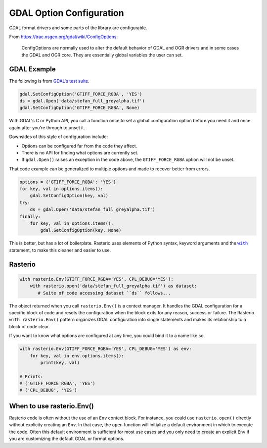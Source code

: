 GDAL Option Configuration
=========================

GDAL format drivers and some parts of the library are configurable.

From https://trac.osgeo.org/gdal/wiki/ConfigOptions:

    ConfigOptions are normally used to alter the default behavior of GDAL
    and OGR drivers and in some cases the GDAL and OGR core. They are
    essentially global variables the user can set.

GDAL Example
------------

The following is from `GDAL's test suite <https://github.com/OSGeo/gdal/blob/0b75aa3c39e6d126439fb17eed939de39f6f3720/autotest/gcore/tiff_read.py#L117-L119>`__.

.. code-block:: python

    gdal.SetConfigOption('GTIFF_FORCE_RGBA', 'YES')
    ds = gdal.Open('data/stefan_full_greyalpha.tif')
    gdal.SetConfigOption('GTIFF_FORCE_RGBA', None)

With GDAL's C or Python API, you call a function once to set a global
configuration option before you need it and once again after you're through
to unset it.

Downsides of this style of configuration include:

- Options can be configured far from the code they affect.
- There is no API for finding what options are currently set.
- If ``gdal.Open()`` raises an exception in the code above, the
  ``GTIFF_FORCE_RGBA`` option will not be unset.

That code example can be generalized to multiple options and made to
recover better from errors.

.. code-block:: python

    options = {'GTIFF_FORCE_RGBA': 'YES'}
    for key, val in options.items():
        gdal.SetConfigOption(key, val)
    try:
        ds = gdal.Open('data/stefan_full_greyalpha.tif')
    finally:
        for key, val in options.items():
            gdal.SetConfigOption(key, None)

This is better, but has a lot of boilerplate. Rasterio uses elements of Python
syntax, keyword arguments and the |WITHST|_ statement, to make this cleaner
and easier to use.

Rasterio
--------

.. code-block:: python

    with rasterio.Env(GTIFF_FORCE_RGBA='YES', CPL_DEBUG='YES'):
        with rasterio.open('data/stefan_full_greyalpha.tif') as dataset:
           # Suite of code accessing dataset ``ds`` follows...

The object returned when you call ``rasterio.Env()`` is a context manager.  It
handles the GDAL configuration for a specific block of code and resets the
configuration when the block exits for any reason, success or failure. The
Rasterio ``with rasterio.Env()`` pattern organizes GDAL configuration into single
statements and makes its relationship to a block of code clear.

If you want to know what options are configured at any time, you could bind it
to a name like so.

.. code-block:: python

    with rasterio.Env(GTIFF_FORCE_RGBA='YES', CPL_DEBUG='YES') as env:
        for key, val in env.options.items():
            print(key, val)

    # Prints:
    # ('GTIFF_FORCE_RGBA', 'YES')
    # ('CPL_DEBUG', 'YES')

When to use rasterio.Env()
--------------------------

Rasterio code is often without the use of an ``Env`` context block. For instance,
you could use ``rasterio.open()`` directly without explicity creating an ``Env``.
In that case, the ``open`` function will initialize a default environment in
which to execute the code. Often this default environment is sufficient for most
use cases and you only need to create an explicit ``Env`` if you are customizing
the default GDAL or format options.


.. |WITHST| replace:: ``with``
.. _WITHST: https://docs.python.org/3.7/reference/compound_stmts.html#the-with-statement

